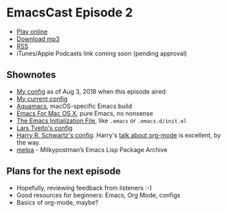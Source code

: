 * EmacsCast Episode 2

- [[http://emacscast.rakhim.org/episode/85b0098d-0ed0-47bb-b84d-b1c7c66c1c61][Play online]]
- [[https://pinecast.com/listen/85b0098d-0ed0-47bb-b84d-b1c7c66c1c61][Download mp3]]
- [[https://pinecast.com/feed/emacscast][RSS]]
- iTunes/Apple Podcasts link coming soon (pending approval)

** Shownotes

   - [[https://github.com/freetonik/emacs-dotfiles/blob/18520ca70a7d00f413154c4b2b19b28438af24f7/init.org][My config]] as of Aug 3, 2018 when this episode aired
   - [[https://github.com/freetonik/emacs-dotfiles][My current config]]
   - [[http://aquamacs.org/][Aquamacs]], macOS-specific Emacs build
   - [[https://emacsformacosx.com/][Emacs For Mac OS X]], pure Emacs, no nonsense
   - [[https://www.gnu.org/software/emacs/manual/html_node/emacs/Init-File.html][The Emacs Initialization File]], like =.emacs= or =.emacs.d/init.el=
   - [[https://github.com/larstvei/dot-emacs][Lars Tveito's config]]
   - [[https://github.com/hrs/dotfiles/tree/master/emacs/.emacs.d][Harry R. Schwartz's config]]. Harry's [[https://www.youtube.com/watch?v=SzA2YODtgK4][talk about org-mode]] is excellent, by the way.
   - [[http://melpa.org/][melpa]] - Milkypostman’s Emacs Lisp Package Archive

** Plans for the next episode

   - Hopefully, reviewing feedback from listeners :-)
   - Good resources for beginners: Emacs, Org Mode, configs
   - Basics of org-mode, maybe?
